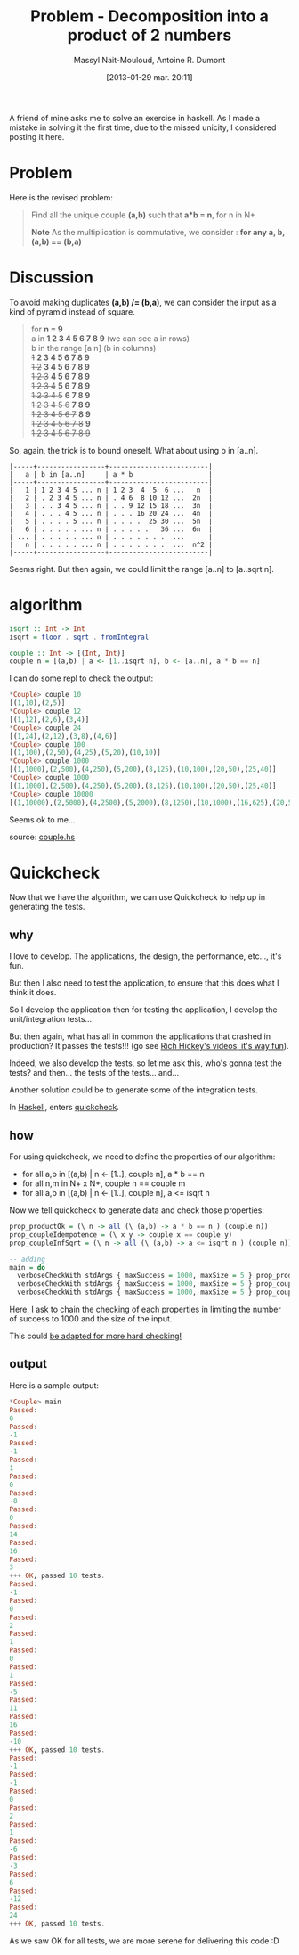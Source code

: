 #+BLOG: tony-blog
#+POSTID: 970
#+DATE: [2013-01-29 mar. 20:11]
#+TITLE: Problem - Decomposition into a product of 2 numbers
#+AUTHOR: Massyl Nait-Mouloud, Antoine R. Dumont
#+OPTIONS:
#+TAGS: haskell, exercises, functional-programming, quickcheck, generating-testing
#+CATEGORY: haskell, exercises, functional-programming, quickcheck, generating-testing
#+DESCRIPTION: Find all the unique couple (a,b) that a*b = n, for n in N+. A first use of quickcheck to generate tests.
#+STARTUP: indent
#+STARTUP: hidestars

A friend of mine asks me to solve an exercise in haskell.
As I made a mistake in solving it the first time, due to the missed unicity, I considered posting it here.

* Problem
Here is the revised problem:

#+begin_quote
Find all the unique couple *(a,b)* such that *a*b = n*, for n in N+

*Note*
As the multiplication is commutative, we consider : *for any a, b, (a,b) == (b,a)*
#+end_quote

* Discussion

To avoid making duplicates *(a,b) /= (b,a)*, we can consider the input as a kind of pyramid instead of square.

#+begin_quote
for *n = 9* \\

  a in *1 2 3 4 5 6 7 8 9* (we can see a in rows)\\

  b in the range [a n] (b in columns) \\

  +1+ *2 3 4 5 6 7 8 9* \\
  +1 2+ *3 4 5 6 7 8 9* \\
  +1 2 3+ *4 5 6 7 8 9* \\
  +1 2 3 4+ *5 6 7 8 9* \\
  +1 2 3 4 5+ *6 7 8 9* \\
  +1 2 3 4 5 6+ *7 8 9* \\
  +1 2 3 4 5 6 7+ *8 9* \\
  +1 2 3 4 5 6 7 8+ *9* \\
  +1 2 3 4 5 6 7 8 9+
#+end_quote

So, again, the trick is to bound oneself.
What about using b in [a..n].

#+begin_src text
|-----+-----------------+-------------------------|
|   a | b in [a..n]     | a * b                   |
|-----+-----------------+-------------------------|
|   1 | 1 2 3 4 5 ... n | 1 2 3  4  5  6 ...   n  |
|   2 | . 2 3 4 5 ... n | . 4 6  8 10 12 ...  2n  |
|   3 | . . 3 4 5 ... n | . . 9 12 15 18 ...  3n  |
|   4 | . . . 4 5 ... n | . . . 16 20 24 ...  4n  |
|   5 | . . . . 5 ... n | . . . .  25 30 ...  5n  |
|   6 | . . . . . ... n | . . . . .   36 ...  6n  |
| ... | . . . . . ... n | . . . . . . .  ...      |
|   n | . . . . . ... n | . . . . . . .  ...  n^2 |
|-----+-----------------+-------------------------|
#+end_src

Seems right.
But then again, we could limit the range [a..n] to [a..sqrt n].

* algorithm

#+begin_src haskell
isqrt :: Int -> Int
isqrt = floor . sqrt . fromIntegral

couple :: Int -> [(Int, Int)]
couple n = [(a,b) | a <- [1..isqrt n], b <- [a..n], a * b == n]
#+end_src

I can do some repl to check the output:

#+begin_src haskell
*Couple> couple 10
[(1,10),(2,5)]
*Couple> couple 12
[(1,12),(2,6),(3,4)]
*Couple> couple 24
[(1,24),(2,12),(3,8),(4,6)]
*Couple> couple 100
[(1,100),(2,50),(4,25),(5,20),(10,10)]
*Couple> couple 1000
[(1,1000),(2,500),(4,250),(5,200),(8,125),(10,100),(20,50),(25,40)]
*Couple> couple 1000
[(1,1000),(2,500),(4,250),(5,200),(8,125),(10,100),(20,50),(25,40)]
*Couple> couple 10000
[(1,10000),(2,5000),(4,2500),(5,2000),(8,1250),(10,1000),(16,625),(20,500),(25,400),(40,250),(50,200),(80,125),(100,100)]
#+end_src

Seems ok to me...

source: [[https://github.com/ardumont/my-haskell-lab/blob/master/src/couple.hs][couple.hs]]

* Quickcheck

Now that we have the algorithm, we can use Quickcheck to help up in generating the tests.

** why

I love to develop. The applications, the design, the performance, etc..., it's fun.

But then I also need to test the application, to ensure that this does what I think it does.

So I develop the application then for testing the application, I develop the unit/integration tests...

But then again, what has all in common the applications that crashed in production?
It passes the tests!!! (go see [[http://www.infoq.com/presentations/Are-We-There-Yet-Rich-Hickey][Rich Hickey's videos, it's way fun]]).

Indeed, we also develop the tests, so let me ask this, who's gonna test the tests? and then... the tests of the tests... and...

Another solution could be to generate some of the integration tests.

In [[http://www.haskell.org/haskellwiki/Haskell][Haskell]], enters [[http://www.haskell.org/haskellwiki/Introduction_to_QuickCheck2][quickcheck]].

** how

For using quickcheck, we need to define the properties of our algorithm:

- for all a,b in [(a,b) | n <- [1..], couple n], a * b == n
- for all n,m in N+ x N+, couple n == couple m
- for all a,b in [(a,b) | n <- [1..], couple n], a <= isqrt n

Now we tell quickcheck to generate data and check those properties:

#+begin_src haskell
prop_productOk = (\ n -> all (\ (a,b) -> a * b == n ) (couple n))
prop_coupleIdempotence = (\ x y -> couple x == couple y)
prop_coupleInfSqrt = (\ n -> all (\ (a,b) -> a <= isqrt n ) (couple n))

-- adding
main = do
  verboseCheckWith stdArgs { maxSuccess = 1000, maxSize = 5 } prop_productOk
  verboseCheckWith stdArgs { maxSuccess = 1000, maxSize = 5 } prop_coupleIdempotence
  verboseCheckWith stdArgs { maxSuccess = 1000, maxSize = 5 } prop_coupleInfSqrt
#+end_src

Here, I ask to chain the checking of each properties in limiting the number of success to 1000 and the size of the input.

This could [[http://hackage.haskell.org/packages/archive/QuickCheck/2.4.1.1/doc/html/Test-QuickCheck.html][be adapted for more hard checking!]]

** output

Here is a sample output:
#+begin_src haskell
*Couple> main
Passed:
0
Passed:
-1
Passed:
-1
Passed:
1
Passed:
0
Passed:
-8
Passed:
0
Passed:
14
Passed:
16
Passed:
3
+++ OK, passed 10 tests.
Passed:
-1
Passed:
0
Passed:
2
Passed:
1
Passed:
0
Passed:
1
Passed:
-5
Passed:
11
Passed:
16
Passed:
-10
+++ OK, passed 10 tests.
Passed:
-1
Passed:
-1
Passed:
0
Passed:
2
Passed:
1
Passed:
-6
Passed:
-3
Passed:
6
Passed:
-12
Passed:
24
+++ OK, passed 10 tests.
#+end_src

As we saw OK for all tests, we are more serene for delivering this code :D

